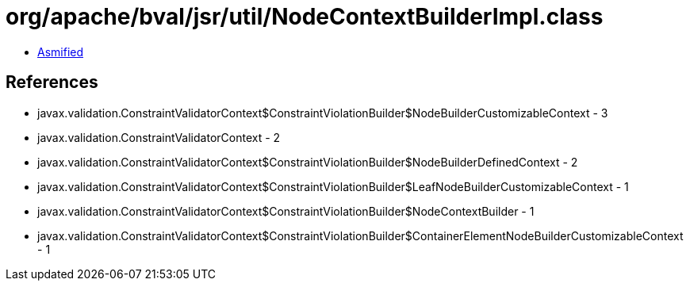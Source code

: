 = org/apache/bval/jsr/util/NodeContextBuilderImpl.class

 - link:NodeContextBuilderImpl-asmified.java[Asmified]

== References

 - javax.validation.ConstraintValidatorContext$ConstraintViolationBuilder$NodeBuilderCustomizableContext - 3
 - javax.validation.ConstraintValidatorContext - 2
 - javax.validation.ConstraintValidatorContext$ConstraintViolationBuilder$NodeBuilderDefinedContext - 2
 - javax.validation.ConstraintValidatorContext$ConstraintViolationBuilder$LeafNodeBuilderCustomizableContext - 1
 - javax.validation.ConstraintValidatorContext$ConstraintViolationBuilder$NodeContextBuilder - 1
 - javax.validation.ConstraintValidatorContext$ConstraintViolationBuilder$ContainerElementNodeBuilderCustomizableContext - 1
